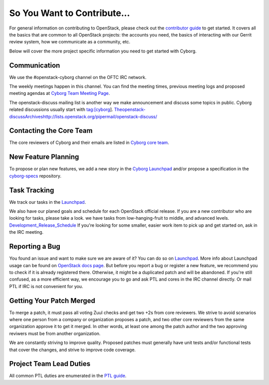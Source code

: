 ============================
So You Want to Contribute...
============================

For general information on contributing to OpenStack, please check out the
`contributor guide <https://docs.openstack.org/contributors/>`_ to get started.
It covers all the basics that are common to all OpenStack projects: the
accounts you need, the basics of interacting with our Gerrit review system,
how we communicate as a community, etc.

Below will cover the more project specific information you need to get started
with Cyborg.

Communication
~~~~~~~~~~~~~

We use the #openstack-cyborg channel on the OFTC IRC network.

The weekly meetings happen in this channel. You can find the meeting times,
previous meeting logs and proposed meeting agendas at
`Cyborg Team Meeting Page
<https://wiki.openstack.org/wiki/Meetings/CyborgTeamMeeting>`_.

The openstack-discuss mailing list is another way we make announcement and
discuss some topics in public. Cyborg related discussions usually start with
tag:[cyborg].
`<The openstack-discuss Archives http://lists.openstack.org/pipermail/openstack-discuss/>`_

Contacting the Core Team
~~~~~~~~~~~~~~~~~~~~~~~~

The core reviewers of Cyborg and their emails are listed in
`Cyborg core team <https://review.opendev.org/#/admin/groups/1243,members>`_.

New Feature Planning
~~~~~~~~~~~~~~~~~~~~

To propose or plan new features, we add a new story in the
`Cyborg Launchpad
<https://blueprints.launchpad.net/openstack-cyborg>`_
and/or propose a specification in the
`cyborg-specs <https://opendev.org/openstack/cyborg-specs>`_ repository.

Task Tracking
~~~~~~~~~~~~~

We track our tasks in the `Launchpad <https://bugs.launchpad.net/openstack-cyborg>`_.

We also have our planed goals and schedule for each OpenStack official release.
If you are a new contributor who are looking for tasks, please take a look.
we have tasks from low-hanging-fruit to middle, and advanced levels.
`Development_Release_Schedule
<https://wiki.openstack.org/wiki/Cyborg#Development_Release_Schedule>`_
If you're looking for some smaller, easier work item to pick up and get started
on, ask in the IRC meeting.

Reporting a Bug
~~~~~~~~~~~~~~~

You found an issue and want to make sure we are aware of it? You can do so on
`Launchpad <https://bugs.launchpad.net/openstack-cyborg/+filebug>`__.
More info about Launchpad usage can be found on `OpenStack docs page
<https://docs.openstack.org/contributors/common/task-tracking.html#launchpad>`_.
But before you report a bug or register a new feature, we recommend you to
check if it is already registered there. Otherwise, it might be a duplicated
patch and will be abandoned. If you're still confused, as a more efficient
way, we encourage you to go and ask PTL and cores in the IRC channel directly.
Or mail PTL if IRC is not convenient for you.

Getting Your Patch Merged
~~~~~~~~~~~~~~~~~~~~~~~~~

To merge a patch, it must pass all voting Zuul checks and get two +2s from
core reviewers. We strive to avoid scenarios where one person from a company
or organization proposes a patch, and two other core reviewers from the
same organization approve it to get it merged. In other words, at least
one among the patch author and the two approving reviwers must be from
another organization.

We are constantly striving to improve quality. Proposed patches must
generally have unit tests and/or functional tests that cover the changes,
and strive to improve code coverage.

Project Team Lead Duties
~~~~~~~~~~~~~~~~~~~~~~~~

All common PTL duties are enumerated in the `PTL guide
<https://docs.openstack.org/project-team-guide/ptl.html>`_.
